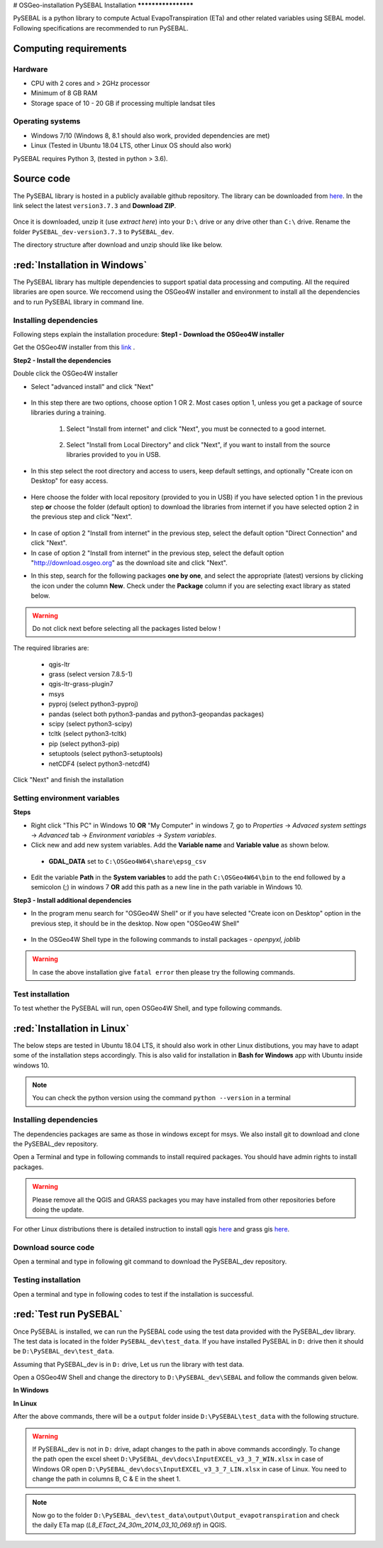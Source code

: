 # OSGeo-installation
PySEBAL Installation
********************

PySEBAL is a python library to compute Actual EvapoTranspiration (ETa) and other related variables using SEBAL model. Following specifications are recommended to run PySEBAL.

Computing requirements
======================

Hardware
++++++++
* CPU with 2 cores and > 2GHz processor
* Minimum of 8 GB RAM
* Storage space of 10 - 20 GB if processing multiple landsat tiles

Operating systems
+++++++++++++++++
* Windows 7/10 (Windows 8, 8.1 should also work, provided dependencies are met)
* Linux (Tested in Ubuntu 18.04 LTS, other Linux OS should also work)

PySEBAL requires Python 3, (tested in python > 3.6).

Source code
===========
The PySEBAL library is hosted in a publicly available github repository. The library can be downloaded from `here <https://github.com/spareeth/PySEBAL_dev>`_. In the link select the latest ``version3.7.3`` and **Download ZIP**.

.. figure:: img/git3.png
   :align: center
   :width: 400

Once it is downloaded, unzip it (use *extract here*) into your ``D:\`` drive or any drive other than ``C:\`` drive. Rename the folder ``PySEBAL_dev-version3.7.3`` to ``PySEBAL_dev``.

The directory structure after download and unzip should like like below.

.. figure:: img/git2.png
   :align: center
   :width: 400

:red:`Installation in Windows`
==============================
The PySEBAL library has multiple dependencies to support spatial data processing and computing. All the required libraries are open source. We reccomend using the OSGeo4W installer and environment to install all the dependencies and to run PySEBAL library in command line. 

Installing dependencies
+++++++++++++++++++++++

Following steps explain the installation procedure:
**Step1 - Download the OSGeo4W installer**

Get the OSGeo4W installer from this `link <https://download.osgeo.org/osgeo4w/osgeo4w-setup-x86_64-v1.exe>`_ .

**Step2 - Install the dependencies**

Double click the OSGeo4W installer 

* Select "advanced install" and click "Next"

.. figure:: img/osgeo1.png
   :align: center
   :width: 400

* In this step there are two options, choose option 1 OR 2. Most cases option 1, unless you get a package of source libraries during a training.

   1. Select "Install from internet" and click "Next", you must be connected to a good internet.

    .. figure:: img/osgeo2a.png
       :align: center
       :width: 400

   2. Select "Install from Local Directory" and click "Next", if you want to install from the source libraries provided to you in USB.

    .. figure:: img/osgeo2b.png
       :align: center
       :width: 400

* In this step select the root directory and access to users, keep default settings, and optionally "Create icon on Desktop" for easy access.

.. figure:: img/osgeo3.png
   :align: center
   :width: 400

* Here choose the folder with local repository (provided to you in USB) if you have selected option 1 in the previous step **or** choose the folder (default option) to download the libraries from internet if you have selected option 2 in the previous step and click "Next".

.. figure:: img/osgeo4.png
   :align: center
   :width: 400

* In case of option 2 "Install from internet" in the previous step, select the default option "Direct Connection" and click "Next".

* In case of option 2 "Install from internet" in the previous step, select the default option "http://download.osgeo.org" as the download site and click "Next".

.. |icon| image:: img/osgeo_icon.png

* In this step, search for the following packages **one by one**, and select the appropriate (latest) versions by clicking the |icon| icon under the column **New**. Check under the **Package** column if you are selecting exact library as stated below.

.. warning::

   Do not click next before selecting all the packages listed below !

The required libraries are:

 * qgis-ltr
 * grass (select version 7.8.5-1)
 * qgis-ltr-grass-plugin7
 * msys
 * pyproj (select python3-pyproj)
 * pandas (select both python3-pandas and python3-geopandas packages)
 * scipy (select python3-scipy)
 * tcltk (select python3-tcltk)
 * pip (select python3-pip)
 * setuptools (select python3-setuptools)
 * netCDF4 (select python3-netcdf4)

Click "Next" and finish the installation

Setting environment variables
+++++++++++++++++++++++++++++

**Steps**

* Right click "This PC" in Windows 10 **OR** "My Computer" in windows 7, go to *Properties* -> *Advaced system settings* -> *Advanced* tab -> *Environment variables* -> *System variables*.
* Click new and add new system variables. Add the **Variable name** and **Variable value** as shown below. 

 * **GDAL_DATA** set to ``C:\OSGeo4W64\share\epsg_csv``

* Edit the variable **Path** in the **System variables** to add the path ``C:\OSGeo4W64\bin`` to the end followed by a semicolon (;) in windows 7 **OR** add this path as a new line in the path variable in Windows 10.


**Step3 - Install additional dependencies**

* In the program menu search for "OSGeo4W Shell" or if you have selected "Create icon on Desktop" option in the previous step, it should be in the desktop. Now open "OSGeo4W Shell"

.. figure:: img/shell1.png
   :align: center
   :width: 200

* In the OSGeo4W Shell type in the following commands to install packages - *openpyxl, joblib*

.. code-block:: bash
   :linenos:

   # Install following packages
   # First enable python 3 by typing the following command and 'enter'
   py3_env
   pip3 install openpyxl joblib
   pip3 install grass_session

.. warning::

   In case the above installation give ``fatal error`` then please try the following commands.

.. code-block:: bash
   :linenos:

   python -m pip3 install openpyxl joblib
   python -m pip3 install grass_session

Test installation
+++++++++++++++++

To test whether the PySEBAL will run, open OSGeo4W Shell, and type following commands.

.. code-block:: python
   :linenos:

   # After each command click enter
   # Any line starting with '#' is comment line
   # First enable python 3 by typing the following command and 'enter'
   py3_env
   # Change drive
   D:
   # Change to the directory with SEBAL code
   cd PySEBAL_dev\SEBAL
   # open python
   python
   # import one of the PySEBAL Script
   import pysebal_py3
   # If there are no errors, the installation is successful
   # To exit from python
   exit()

:red:`Installation in Linux`
============================

The below steps are tested in Ubuntu 18.04 LTS, it should also work in other Linux distibutions, you may have to adapt some of the installation steps accordingly. This is also valid for installation in **Bash for Windows** app with Ubuntu inside windows 10.

.. note::

   You can check the python version using the command ``python --version`` in a terminal

Installing dependencies
+++++++++++++++++++++++
The dependencies packages are same as those in windows except for msys. We also install git to download and clone the PySEBAL_dev repository.

Open a Terminal and type in following commands to install required packages. You should have admin rights to install packages.

.. warning::

   Please remove all the QGIS and GRASS packages you may have installed from other repositories before doing the update.

.. code-block:: Shell
   :linenos:

   # After each command click enter
   # Any line starting with '#' is comment line
   # Install git
   sudo apt-get install git
   # Add a PPA to install required GIS softwares
   sudo add-apt-repository ppa:ubuntugis/ubuntugis-unstable
   sudo apt-get update
   # Install qgis and qgis-grass plugin
   sudo apt-get install qgis qgis-plugin-grass
   # Install GRASS GIS and required packages
   sudo add-apt-repository ppa:ubuntugis/ppa
   sudo add-apt-repository ppa:grass/grass-stable
   sudo apt-get update
   sudo apt-get install grass78
   # Install openpyxl, netCDF4, joblib packages
   # For python 3, use pip3 to install ....
   pip install openpyxl netCDF4 joblib

For other Linux distributions there is detailed instruction to install qgis `here <https://qgis.org/en/site/forusers/alldownloads.html>`_ and grass gis `here <https://grass.osgeo.org/download/software/linux/>`_.

Download source code
++++++++++++++++++++
Open a terminal and type in following git command to download the PySEBAL_dev repository.

.. code-block:: Shell
   :linenos:

   # After each command click enter
   # Any line starting with '#' is comment line
   # change to working directory, 
   # /mnt/d if you are accessing windows D: drive from linux. For example "bash for windows" in windows 10
   cd /mnt/d
   # Clone the PySEBAL_dev repository
   git clone https://github.com/spareeth/PySEBAL_dev.git

Testing installation
++++++++++++++++++++
Open a terminal and type in following codes to test if the installation is successful.

.. code-block:: Shell
   :linenos:

   # After each command click enter
   # Any line starting with '#' is comment line
   # change to the PySEBAL_dev directory, assuming that the repository is cloned in /mnt/d
   cd /mnt/d/PySEBAL_dev/SEBAL
   # List the files inside this folder
   ls
   # Open Python
   python
   import pysebal_py3
   # If there are no errors, the installation is successful
   # To exit from python (ctrl-d)
   exit()

:red:`Test run PySEBAL`
=======================

Once PySEBAL is installed, we can run the PySEBAL code using the test data provided with the PySEBAL_dev library. The test data is located in the folder ``PySEBAL_dev\test_data``. If you have installed PySEBAL in ``D:`` drive then it should be ``D:\PySEBAL_dev\test_data``.

Assuming that PySEBAL_dev is in ``D:`` drive, Let us run the library with test data.

Open a OSGeo4W Shell and change the directory to ``D:\PySEBAL_dev\SEBAL`` and follow the commands given below.

**In Windows**

.. code-block:: Shell
   :linenos:

   # After each command click enter
   # Any line starting with '#' is comment line
   # First enable python 3 by typing the following command and 'enter'
   py3_env   
   # change to the PySEBAL_dev\SEBAL directory
   cd D:\PySEBAL_dev\SEBAL
   # Run the PySEBAL script
   python Run_py3.py

**In Linux**

.. code-block:: Shell
   :linenos:

   # After each command click enter
   # Any line starting with '#' is comment line
   # change to the PySEBAL_dev\SEBAL directory
   cd \mnt\d\PySEBAL_dev\SEBAL
   # Run the PySEBAL script
   python Run_py3.py

After the above commands, there will be a ``output`` folder inside ``D:\PySEBAL\test_data`` with the following structure. 

.. figure:: img/pysebal_folderstr1.png
   :align: center
   :width: 200

.. warning::

   If PySEBAL_dev is not in ``D:`` drive, adapt changes to the path in above commands accordingly. To change the path open the excel sheet ``D:\PySEBAL_dev\docs\InputEXCEL_v3_3_7_WIN.xlsx`` in case of Windows OR open ``D:\PySEBAL_dev\docs\InputEXCEL_v3_3_7_LIN.xlsx`` in case of Linux. You need to change the path in columns B, C & E in the sheet 1.

.. note::

   Now go to the folder ``D:\PySEBAL_dev\test_data\output\Output_evapotranspiration`` and check the daily ETa map (*L8_ETact_24_30m_2014_03_10_069.tif*) in QGIS.
